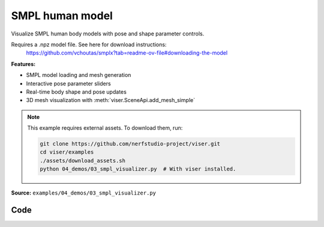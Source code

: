 SMPL human model
================

Visualize SMPL human body models with pose and shape parameter controls.

Requires a .npz model file. See here for download instructions:
    https://github.com/vchoutas/smplx?tab=readme-ov-file#downloading-the-model

**Features:**

* SMPL model loading and mesh generation
* Interactive pose parameter sliders
* Real-time body shape and pose updates
* 3D mesh visualization with :meth:`viser.SceneApi.add_mesh_simple`

.. note::
    This example requires external assets. To download them, run:

    .. code-block:: bash

        git clone https://github.com/nerfstudio-project/viser.git
        cd viser/examples
        ./assets/download_assets.sh
        python 04_demos/03_smpl_visualizer.py  # With viser installed.

**Source:** ``examples/04_demos/03_smpl_visualizer.py``

.. figure:: ../../_static/examples/04_demos_03_smpl_visualizer.png
   :width: 100%
   :alt: SMPL human model

Code
----

.. code-block:: python
   :linenos:

   from __future__ import annotations
   
   import time
   from dataclasses import dataclass
   from pathlib import Path
   
   import numpy as np
   import trimesh
   import tyro
   
   import viser
   import viser.transforms as tf
   
   
   @dataclass(frozen=True)
   class SmplOutputs:
       vertices: np.ndarray
       faces: np.ndarray
       T_world_joint: np.ndarray  # (num_joints, 4, 4)
       T_parent_joint: np.ndarray  # (num_joints, 4, 4)
   
   
   class SmplHelper:
   
       def __init__(self, model_path: Path) -> None:
           assert model_path.suffix.lower() == ".npz", "Model should be an .npz file!"
           body_dict = dict(**np.load(model_path, allow_pickle=True))
   
           self.J_regressor = body_dict["J_regressor"]
           self.weights = body_dict["weights"]
           self.v_template = body_dict["v_template"]
           self.posedirs = body_dict["posedirs"]
           self.shapedirs = body_dict["shapedirs"]
           self.faces = body_dict["f"]
   
           self.num_joints: int = self.weights.shape[-1]
           self.num_betas: int = self.shapedirs.shape[-1]
           self.parent_idx: np.ndarray = body_dict["kintree_table"][0]
   
       def get_outputs(self, betas: np.ndarray, joint_rotmats: np.ndarray) -> SmplOutputs:
           # Get shaped vertices + joint positions, when all local poses are identity.
           v_tpose = self.v_template + np.einsum("vxb,b->vx", self.shapedirs, betas)
           j_tpose = np.einsum("jv,vx->jx", self.J_regressor, v_tpose)
   
           # Local SE(3) transforms.
           T_parent_joint = np.zeros((self.num_joints, 4, 4)) + np.eye(4)
           T_parent_joint[:, :3, :3] = joint_rotmats
           T_parent_joint[0, :3, 3] = j_tpose[0]
           T_parent_joint[1:, :3, 3] = j_tpose[1:] - j_tpose[self.parent_idx[1:]]
   
           # Forward kinematics.
           T_world_joint = T_parent_joint.copy()
           for i in range(1, self.num_joints):
               T_world_joint[i] = T_world_joint[self.parent_idx[i]] @ T_parent_joint[i]
   
           # Linear blend skinning.
           pose_delta = (joint_rotmats[1:, ...] - np.eye(3)).flatten()
           v_blend = v_tpose + np.einsum("byn,n->by", self.posedirs, pose_delta)
           v_delta = np.ones((v_blend.shape[0], self.num_joints, 4))
           v_delta[:, :, :3] = v_blend[:, None, :] - j_tpose[None, :, :]
           v_posed = np.einsum(
               "jxy,vj,vjy->vx", T_world_joint[:, :3, :], self.weights, v_delta
           )
           return SmplOutputs(v_posed, self.faces, T_world_joint, T_parent_joint)
   
   
   def main(
       model_path: Path = Path(__file__).parent / "../assets/SMPLH_NEUTRAL.npz",
   ) -> None:
       server = viser.ViserServer()
       server.scene.set_up_direction("+y")
       server.scene.add_grid("/grid", position=(0.0, -1.3, 0.0), plane="xz")
   
       # Main loop. We'll read pose/shape from the GUI elements, compute the mesh,
       # and then send the updated mesh in a loop.
       model = SmplHelper(model_path)
       gui_elements = make_gui_elements(
           server,
           num_betas=model.num_betas,
           num_joints=model.num_joints,
           parent_idx=model.parent_idx,
       )
       body_handle = server.scene.add_mesh_simple(
           "/human",
           model.v_template,
           model.faces,
           wireframe=gui_elements.gui_wireframe.value,
           color=gui_elements.gui_rgb.value,
       )
   
       # Add a vertex selector to the mesh. This will allow us to click on
       # vertices to get indices.
       red_sphere = trimesh.creation.icosphere(radius=0.001, subdivisions=1)
       red_sphere.visual.vertex_colors = (255, 0, 0, 255)  # type: ignore
       vertex_selector = server.scene.add_batched_meshes_trimesh(
           "/selector",
           red_sphere,
           batched_positions=model.v_template,
           batched_wxyzs=((1.0, 0.0, 0.0, 0.0),) * model.v_template.shape[0],
       )
   
       @vertex_selector.on_click
       def _(event: viser.SceneNodePointerEvent) -> None:
           event.client.add_notification(
               f"Clicked on vertex {event.instance_index}",
               body="",
               auto_close=3000,
           )
   
       while True:
           # Do nothing if no change.
           time.sleep(0.02)
           if not gui_elements.changed:
               continue
   
           gui_elements.changed = False
   
           # If anything has changed, re-compute SMPL outputs.
           smpl_outputs = model.get_outputs(
               betas=np.array([x.value for x in gui_elements.gui_betas]),
               joint_rotmats=tf.SO3.exp(
                   # (num_joints, 3)
                   np.array([x.value for x in gui_elements.gui_joints])
               ).as_matrix(),
           )
   
           # Update the mesh properties based on the SMPL model output + GUI
           # elements.
           body_handle.vertices = smpl_outputs.vertices
           body_handle.wireframe = gui_elements.gui_wireframe.value
           body_handle.color = gui_elements.gui_rgb.value
           vertex_selector.batched_positions = smpl_outputs.vertices
   
           # Match transform control gizmos to joint positions.
           for i, control in enumerate(gui_elements.transform_controls):
               control.position = smpl_outputs.T_parent_joint[i, :3, 3]
   
   
   @dataclass
   class GuiElements:
   
       gui_rgb: viser.GuiInputHandle[tuple[int, int, int]]
       gui_wireframe: viser.GuiInputHandle[bool]
       gui_betas: list[viser.GuiInputHandle[float]]
       gui_joints: list[viser.GuiInputHandle[tuple[float, float, float]]]
       transform_controls: list[viser.TransformControlsHandle]
   
       changed: bool
   
   
   def make_gui_elements(
       server: viser.ViserServer,
       num_betas: int,
       num_joints: int,
       parent_idx: np.ndarray,
   ) -> GuiElements:
   
       tab_group = server.gui.add_tab_group()
   
       def set_changed(_) -> None:
           out.changed = True  # out is define later!
   
       # GUI elements: mesh settings + visibility.
       with tab_group.add_tab("View", viser.Icon.VIEWFINDER):
           gui_rgb = server.gui.add_rgb("Color", initial_value=(90, 200, 255))
           gui_wireframe = server.gui.add_checkbox("Wireframe", initial_value=False)
           gui_show_controls = server.gui.add_checkbox("Handles", initial_value=True)
   
           gui_rgb.on_update(set_changed)
           gui_wireframe.on_update(set_changed)
   
           @gui_show_controls.on_update
           def _(_):
               for control in transform_controls:
                   control.visible = gui_show_controls.value
   
       # GUI elements: shape parameters.
       with tab_group.add_tab("Shape", viser.Icon.BOX):
           gui_reset_shape = server.gui.add_button("Reset Shape")
           gui_random_shape = server.gui.add_button("Random Shape")
   
           @gui_reset_shape.on_click
           def _(_):
               for beta in gui_betas:
                   beta.value = 0.0
   
           @gui_random_shape.on_click
           def _(_):
               for beta in gui_betas:
                   beta.value = np.random.normal(loc=0.0, scale=1.0)
   
           gui_betas = []
           for i in range(num_betas):
               beta = server.gui.add_slider(
                   f"beta{i}", min=-5.0, max=5.0, step=0.01, initial_value=0.0
               )
               gui_betas.append(beta)
               beta.on_update(set_changed)
   
       # GUI elements: joint angles.
       with tab_group.add_tab("Joints", viser.Icon.ANGLE):
           gui_reset_joints = server.gui.add_button("Reset Joints")
           gui_random_joints = server.gui.add_button("Random Joints")
   
           @gui_reset_joints.on_click
           def _(_):
               for joint in gui_joints:
                   joint.value = (0.0, 0.0, 0.0)
   
           @gui_random_joints.on_click
           def _(_):
               rng = np.random.default_rng()
               for joint in gui_joints:
                   joint.value = tf.SO3.sample_uniform(rng).log()
   
           gui_joints: list[viser.GuiInputHandle[tuple[float, float, float]]] = []
           for i in range(num_joints):
               gui_joint = server.gui.add_vector3(
                   label=f"Joint {i}",
                   initial_value=(0.0, 0.0, 0.0),
                   step=0.05,
               )
               gui_joints.append(gui_joint)
   
               def set_callback_in_closure(i: int) -> None:
                   @gui_joint.on_update
                   def _(_):
                       transform_controls[i].wxyz = tf.SO3.exp(
                           np.array(gui_joints[i].value)
                       ).wxyz
                       out.changed = True
   
               set_callback_in_closure(i)
   
       # Transform control gizmos on joints.
       transform_controls: list[viser.TransformControlsHandle] = []
       prefixed_joint_names = []  # Joint names, but prefixed with parents.
       for i in range(num_joints):
           prefixed_joint_name = f"joint_{i}"
           if i > 0:
               prefixed_joint_name = (
                   prefixed_joint_names[parent_idx[i]] + "/" + prefixed_joint_name
               )
           prefixed_joint_names.append(prefixed_joint_name)
           controls = server.scene.add_transform_controls(
               f"/smpl/{prefixed_joint_name}",
               depth_test=False,
               scale=0.2 * (0.75 ** prefixed_joint_name.count("/")),
               disable_axes=True,
               disable_sliders=True,
               visible=gui_show_controls.value,
           )
           transform_controls.append(controls)
   
           def set_callback_in_closure(i: int) -> None:
               @controls.on_update
               def _(_) -> None:
                   axisangle = tf.SO3(transform_controls[i].wxyz).log()
                   gui_joints[i].value = (axisangle[0], axisangle[1], axisangle[2])
   
           set_callback_in_closure(i)
   
       out = GuiElements(
           gui_rgb,
           gui_wireframe,
           gui_betas,
           gui_joints,
           transform_controls=transform_controls,
           changed=True,
       )
       return out
   
   
   if __name__ == "__main__":
       tyro.cli(main, description=__doc__)
   
